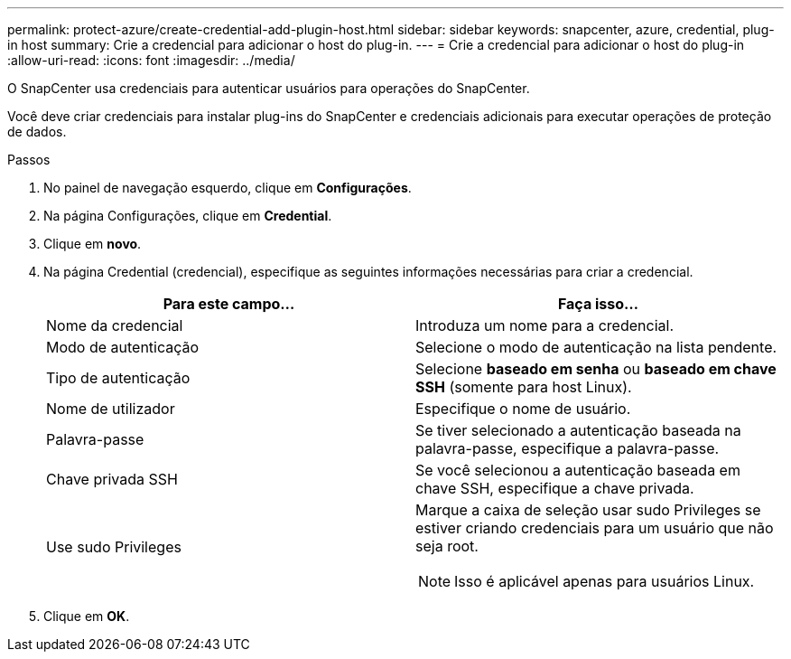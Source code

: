 ---
permalink: protect-azure/create-credential-add-plugin-host.html 
sidebar: sidebar 
keywords: snapcenter, azure, credential, plug-in host 
summary: Crie a credencial para adicionar o host do plug-in. 
---
= Crie a credencial para adicionar o host do plug-in
:allow-uri-read: 
:icons: font
:imagesdir: ../media/


[role="lead"]
O SnapCenter usa credenciais para autenticar usuários para operações do SnapCenter.

Você deve criar credenciais para instalar plug-ins do SnapCenter e credenciais adicionais para executar operações de proteção de dados.

.Passos
. No painel de navegação esquerdo, clique em *Configurações*.
. Na página Configurações, clique em *Credential*.
. Clique em *novo*.
. Na página Credential (credencial), especifique as seguintes informações necessárias para criar a credencial.
+
|===
| Para este campo... | Faça isso... 


 a| 
Nome da credencial
 a| 
Introduza um nome para a credencial.



 a| 
Modo de autenticação
 a| 
Selecione o modo de autenticação na lista pendente.



 a| 
Tipo de autenticação
 a| 
Selecione *baseado em senha* ou *baseado em chave SSH* (somente para host Linux).



 a| 
Nome de utilizador
 a| 
Especifique o nome de usuário.



 a| 
Palavra-passe
 a| 
Se tiver selecionado a autenticação baseada na palavra-passe, especifique a palavra-passe.



 a| 
Chave privada SSH
 a| 
Se você selecionou a autenticação baseada em chave SSH, especifique a chave privada.



 a| 
Use sudo Privileges
 a| 
Marque a caixa de seleção usar sudo Privileges se estiver criando credenciais para um usuário que não seja root.


NOTE: Isso é aplicável apenas para usuários Linux.

|===
. Clique em *OK*.

